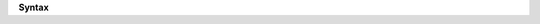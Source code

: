 **Syntax**

.. productionlist::
   verbal: # some characters
   root: ( { "foo" } [ `verbal` ] | "a" .. "z" )
